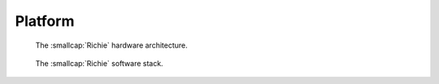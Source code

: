 ********
Platform
********

.. figure:: img/richie_hw.*
  :figwidth: 90%
  :width: 90%
  :align: center

  The :smallcap:`Richie` hardware architecture.


.. figure:: img/richie_sw.*
  :figwidth: 90%
  :width: 90%
  :align: center

  The :smallcap:`Richie` software stack.
